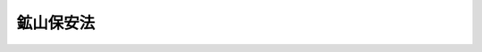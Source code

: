 .. _S24HO070:

==========
鉱山保安法
==========

.. raw:: html
    
    
    <b>鉱山保安法<br>
    （昭和二十四年五月十六日法律第七十号）</b><br><br><div align="right">最終改正：平成二四年六月二七日法律第四七号</div><br><a name="0000000000000000000000000000000000000000000000000000000000000000000000000000000"></a>
    <br>
    　<a href="#1000000000001000000000000000000000000000000000000000000000000000000000000000000" target="data">第一章　総則（第一条―第四条） </a>
    <br>
    　<a href="#1000000000002000000000000000000000000000000000000000000000000000000000000000000" target="data">第二章　保安（第五条―第三十二条） </a>
    <br>
    　<a href="#1000000000003000000000000000000000000000000000000000000000000000000000000000000" target="data">第三章　監督等（第三十三条―第五十九条） </a>
    <br>
    　<a href="#1000000000004000000000000000000000000000000000000000000000000000000000000000000" target="data">第四章　罰則（第六十条―第六十三条） </a>
    <br>
    　<a href="#5000000000000000000000000000000000000000000000000000000000000000000000000000000" target="data">附則</a>
    <br><p>　　　<b><a name="1000000000001000000000000000000000000000000000000000000000000000000000000000000">第一章　総則</a>
    </b>
    </p><p>
    </p><div class="arttitle"><a name="1000000000000000000000000000000000000000000000000100000000000000000000000000000">（この法律の目的）</a>
    </div><div class="item"><b>第一条</b>
    <a name="1000000000000000000000000000000000000000000000000100000000001000000000000000000"></a>
    　この法律は、鉱山労働者に対する危害を防止するとともに鉱害を防止し、鉱物資源の合理的開発を図ることを目的とする。
    </div>
    
    <p>
    </p><div class="arttitle"><a name="1000000000000000000000000000000000000000000000000200000000000000000000000000000">（用語の意義）</a>
    </div><div class="item"><b>第二条</b>
    <a name="1000000000000000000000000000000000000000000000000200000000001000000000000000000"></a>
    　この法律において「鉱業権者」とは、鉱業権者及び租鉱権者をいう。
    </div>
    <div class="item"><b><a name="1000000000000000000000000000000000000000000000000200000000002000000000000000000">２</a>
    </b>
    　この法律において「鉱山」とは、鉱業を行う事業場をいう。ただし、鉱物の掘採と緊密な関連を有しない附属施設、当該鉱物の掘採に係る事業を主たる事業としない附属施設及び鉱物の掘採場から遠隔の地にある附属施設を除く。
    </div>
    <div class="item"><b><a name="1000000000000000000000000000000000000000000000000200000000003000000000000000000">３</a>
    </b>
    　この法律において「鉱山労働者」とは、鉱山において鉱業に従事する者をいう。
    </div>
    <div class="item"><b><a name="1000000000000000000000000000000000000000000000000200000000004000000000000000000">４</a>
    </b>
    　第二項ただし書の附属施設の範囲は、経済産業省令で定める。
    </div>
    
    <p>
    </p><div class="item"><b><a name="1000000000000000000000000000000000000000000000000300000000000000000000000000000">第三条</a>
    </b>
    <a name="1000000000000000000000000000000000000000000000000300000000001000000000000000000"></a>
    　この法律において「保安」とは、鉱業に関する次に掲げる事項をいう。
    <div class="number"><b><a name="1000000000000000000000000000000000000000000000000300000000001000000001000000000">一</a>
    </b>
    　鉱山における人に対する危害の防止
    </div>
    <div class="number"><b><a name="1000000000000000000000000000000000000000000000000300000000001000000002000000000">二</a>
    </b>
    　鉱物資源の保護
    </div>
    <div class="number"><b><a name="1000000000000000000000000000000000000000000000000300000000001000000003000000000">三</a>
    </b>
    　鉱山の施設の保全
    </div>
    <div class="number"><b><a name="1000000000000000000000000000000000000000000000000300000000001000000004000000000">四</a>
    </b>
    　鉱害の防止
    </div>
    </div>
    <div class="item"><b><a name="1000000000000000000000000000000000000000000000000300000000002000000000000000000">２</a>
    </b>
    　前項第一号の鉱山における人に対する危害の防止には、衛生に関する通気及び災害時における救護を含む。
    </div>
    
    <p>
    </p><div class="arttitle"><a name="1000000000000000000000000000000000000000000000000400000000000000000000000000000">（処分等の効力）</a>
    </div><div class="item"><b>第四条</b>
    <a name="1000000000000000000000000000000000000000000000000400000000001000000000000000000"></a>
    　この法律（この法律に基づく経済産業省令を含む。以下本条において同じ。）の規定によつてした処分及び鉱業権者がこの法律の規定によつてした手続その他の行為は、鉱業権者の承継人に対しても、その効力を有する。
    </div>
    <div class="item"><b><a name="1000000000000000000000000000000000000000000000000400000000002000000000000000000">２</a>
    </b>
    　租鉱権の設定又は租鉱区の増加があつたときは、この法律の規定によつてした処分及び採掘権者がこの法律の規定によつてした手続その他の行為は、租鉱権の範囲内において、租鉱権者に対しても、その効力を有する。
    </div>
    <div class="item"><b><a name="1000000000000000000000000000000000000000000000000400000000003000000000000000000">３</a>
    </b>
    　租鉱権の消滅又は租鉱区の減少があつたときは、この法律の規定によつてした処分及び租鉱権者がこの法律の規定によつてした手続その他の行為は、採掘権の範囲内において、採掘権者に対しても、その効力を有する。ただし、採掘権の消滅による租鉱権の消滅の場合は、この限りでない。
    </div>
    
    
    <p>　　　<b><a name="1000000000002000000000000000000000000000000000000000000000000000000000000000000">第二章　保安</a>
    </b>
    </p><p>
    </p><div class="arttitle"><a name="1000000000000000000000000000000000000000000000000500000000000000000000000000000">（鉱業権者の義務）</a>
    </div><div class="item"><b>第五条</b>
    <a name="1000000000000000000000000000000000000000000000000500000000001000000000000000000"></a>
    　鉱業権者は、次に掲げる事項について、経済産業省令の定めるところにより、鉱山における人に対する危害の防止のため必要な措置を講じなければならない。
    <div class="number"><b><a name="1000000000000000000000000000000000000000000000000500000000001000000001000000000">一</a>
    </b>
    　落盤、崩壊、出水、ガスの突出、ガス又は炭じんの爆発、自然発火及び坑内火災
    </div>
    <div class="number"><b><a name="1000000000000000000000000000000000000000000000000500000000001000000002000000000">二</a>
    </b>
    　ガス、粉じん、捨石、鉱さい、坑水、廃水及び鉱煙の処理
    </div>
    <div class="number"><b><a name="1000000000000000000000000000000000000000000000000500000000001000000003000000000">三</a>
    </b>
    　機械、器具（衛生用保護具を除く。以下同じ。）及び工作物の使用並びに火薬類その他の材料、動力及び火気の取扱い
    </div>
    </div>
    <div class="item"><b><a name="1000000000000000000000000000000000000000000000000500000000002000000000000000000">２</a>
    </b>
    　前項に定めるもののほか、鉱業権者は、経済産業省令の定めるところにより、衛生に関する通気の確保及び災害時における救護のため必要な措置を講じなければならない。
    </div>
    
    <p>
    </p><div class="item"><b><a name="1000000000000000000000000000000000000000000000000600000000000000000000000000000">第六条</a>
    </b>
    <a name="1000000000000000000000000000000000000000000000000600000000001000000000000000000"></a>
    　鉱業権者は、経済産業省令の定めるところにより、落盤、崩壊、出水、ガスの突出、ガス又は炭じんの爆発、自然発火及び坑内火災から鉱物資源を保護するため必要な措置を講じなければならない。
    </div>
    
    <p>
    </p><div class="item"><b><a name="1000000000000000000000000000000000000000000000000700000000000000000000000000000">第七条</a>
    </b>
    <a name="1000000000000000000000000000000000000000000000000700000000001000000000000000000"></a>
    　鉱業権者は、鉱山における坑内及び坑外の事業場の区分に応じ、経済産業省令の定めるところにより、機械、器具及び建設物、工作物その他の施設の保全のため必要な措置を講じなければならない。
    </div>
    
    <p>
    </p><div class="item"><b><a name="1000000000000000000000000000000000000000000000000800000000000000000000000000000">第八条</a>
    </b>
    <a name="1000000000000000000000000000000000000000000000000800000000001000000000000000000"></a>
    　鉱業権者は、次に掲げる事項について、経済産業省令の定めるところにより、鉱害の防止のため必要な措置を講じなければならない。
    <div class="number"><b><a name="1000000000000000000000000000000000000000000000000800000000001000000001000000000">一</a>
    </b>
    　ガス、粉じん、捨石、鉱さい、坑水、廃水及び鉱煙の処理
    </div>
    <div class="number"><b><a name="1000000000000000000000000000000000000000000000000800000000001000000002000000000">二</a>
    </b>
    　土地の掘削
    </div>
    </div>
    
    <p>
    </p><div class="arttitle"><a name="1000000000000000000000000000000000000000000000000900000000000000000000000000000">（鉱山労働者の義務）</a>
    </div><div class="item"><b>第九条</b>
    <a name="1000000000000000000000000000000000000000000000000900000000001000000000000000000"></a>
    　鉱山労働者は、鉱山においては、経済産業省令の定めるところにより、鉱業権者が講ずる措置に応じて、鉱山における人に対する危害の防止及び施設の保全のため必要な事項を守らなければならない。
    </div>
    
    <p>
    </p><div class="arttitle"><a name="1000000000000000000000000000000000000000000000001000000000000000000000000000000">（保安教育）</a>
    </div><div class="item"><b>第十条</b>
    <a name="1000000000000000000000000000000000000000000000001000000000001000000000000000000"></a>
    　鉱業権者は、鉱山労働者にその作業を行うに必要な保安に関する教育を施さなければならない。
    </div>
    <div class="item"><b><a name="1000000000000000000000000000000000000000000000001000000000002000000000000000000">２</a>
    </b>
    　鉱業権者は、特に危険な作業であつて経済産業省令で定めるものに鉱山労働者を従事させるときは、経済産業省令の定めるところにより、当該作業に関する保安のための教育を施さなければならない。
    </div>
    
    <p>
    </p><div class="arttitle"><a name="1000000000000000000000000000000000000000000000001100000000000000000000000000000">（機械、器具等に関する制限等）</a>
    </div><div class="item"><b>第十一条</b>
    <a name="1000000000000000000000000000000000000000000000001100000000001000000000000000000"></a>
    　鉱業権者は、機械、器具又は火薬類その他の材料であつて危険性の大きいものとして経済産業省令で定めるものは、経済産業省令で定める技術基準に適合するものでなければ、鉱山の坑内において使用し、又は設置してはならない。
    </div>
    <div class="item"><b><a name="1000000000000000000000000000000000000000000000001100000000002000000000000000000">２</a>
    </b>
    　経済産業大臣は、鉱山において実地の状況により必要があると認めるときは、特に危険性の大きい機械、器具又は火薬類その他の材料の坑内における使用又は設置を禁止することができる。
    </div>
    
    <p>
    </p><div class="arttitle"><a name="1000000000000000000000000000000000000000000000001200000000000000000000000000000">（施設の維持）</a>
    </div><div class="item"><b>第十二条</b>
    <a name="1000000000000000000000000000000000000000000000001200000000001000000000000000000"></a>
    　鉱業権者は、保安を確保するため、鉱業上使用する建設物、工作物その他の施設を経済産業省令で定める技術基準に適合するように維持しなければならない。
    </div>
    
    <p>
    </p><div class="arttitle"><a name="1000000000000000000000000000000000000000000000001300000000000000000000000000000">（工事計画）</a>
    </div><div class="item"><b>第十三条</b>
    <a name="1000000000000000000000000000000000000000000000001300000000001000000000000000000"></a>
    　鉱業権者は、鉱業上使用する建設物、工作物その他の施設であつて保安の確保上重要なものとして経済産業省令で定めるもの（以下「特定施設」という。）の設置又は変更の工事であつて経済産業省令で定めるものをしようとするときは、経済産業省令の定めるところにより、その工事の計画を産業保安監督部長に届け出なければならない。その工事の計画の変更（経済産業省令で定める軽微なものを除く。）をしようとするとき（第四項の規定による命令があつたときを含む。）も、同様とする。
    </div>
    <div class="item"><b><a name="1000000000000000000000000000000000000000000000001300000000002000000000000000000">２</a>
    </b>
    　前項の規定による届出をした者は、その届出が受理された日から三十日を経過した後でなければ、その届出に係る工事を開始してはならない。
    </div>
    <div class="item"><b><a name="1000000000000000000000000000000000000000000000001300000000003000000000000000000">３</a>
    </b>
    　産業保安監督部長は、第一項の規定による届出のあつた工事の計画が前条の経済産業省令で定める技術基準に適合していると認めるときは、前項に規定する期間を短縮することができる。この場合において、産業保安監督部長は、当該届出をした者に対し、遅滞なく、その旨を通知しなければならない。
    </div>
    <div class="item"><b><a name="1000000000000000000000000000000000000000000000001300000000004000000000000000000">４</a>
    </b>
    　産業保安監督部長は、第一項の規定による届出のあつた工事の計画が前条の経済産業省令で定める技術基準に適合していないと認めるときは、その届出をした者に対し、その届出を受理した日から三十日（次項の規定により第二項に規定する期間が延長された場合にあつては、当該延長後の期間）以内に限り、その工事の計画を変更し、又は廃止すべきことを命ずることができる。
    </div>
    <div class="item"><b><a name="1000000000000000000000000000000000000000000000001300000000005000000000000000000">５</a>
    </b>
    　産業保安監督部長は、第一項の規定による届出のあつた工事の計画が前条の経済産業省令で定める技術基準に適合するかどうかについて審査するため相当の期間を要し、当該審査が第二項に規定する期間内に終了しないと認める相当の理由があるときは、当該期間を相当と認める期間に延長することができる。この場合において、産業保安監督部長は、当該届出をした者に対し、遅滞なく、当該延長後の期間及び当該延長の理由を通知しなければならない。
    </div>
    
    <p>
    </p><div class="arttitle"><a name="1000000000000000000000000000000000000000000000001400000000000000000000000000000">（鉱業権者による使用前検査）</a>
    </div><div class="item"><b>第十四条</b>
    <a name="1000000000000000000000000000000000000000000000001400000000001000000000000000000"></a>
    　鉱業権者は、前条第一項の規定による届出に係る特定施設の設置又は変更の工事を完成したときは、経済産業省令の定めるところにより、その使用の開始前に、検査を行い、その結果を記録し、これを保存しなければならない。
    </div>
    <div class="item"><b><a name="1000000000000000000000000000000000000000000000001400000000002000000000000000000">２</a>
    </b>
    　前項の検査においては、その特定施設が次の各号のいずれにも適合していることを確認しなければならない。
    <div class="number"><b><a name="1000000000000000000000000000000000000000000000001400000000002000000001000000000">一</a>
    </b>
    　その工事が前条第一項の規定による届出をした工事の計画（同項後段の経済産業省令で定める軽微な変更をしたものを含む。）に従つて行われたものであること。
    </div>
    <div class="number"><b><a name="1000000000000000000000000000000000000000000000001400000000002000000002000000000">二</a>
    </b>
    　第十二条の経済産業省令で定める技術基準に適合するものであること。
    </div>
    </div>
    
    <p>
    </p><div class="arttitle"><a name="1000000000000000000000000000000000000000000000001500000000000000000000000000000">（特定施設の使用の開始等）</a>
    </div><div class="item"><b>第十五条</b>
    <a name="1000000000000000000000000000000000000000000000001500000000001000000000000000000"></a>
    　鉱業権者は、第十三条第一項の規定による届出に係る特定施設の使用を開始したとき、又は特定施設を廃止したときは、遅滞なく、経済産業省令の定めるところにより、その旨を産業保安監督部長に届け出なければならない。
    </div>
    
    <p>
    </p><div class="arttitle"><a name="1000000000000000000000000000000000000000000000001600000000000000000000000000000">（鉱業権者による定期検査）</a>
    </div><div class="item"><b>第十六条</b>
    <a name="1000000000000000000000000000000000000000000000001600000000001000000000000000000"></a>
    　鉱業権者は、特定施設であつて保安の確保上特に重要なものとして経済産業省令で定めるものについては、経済産業省令の定めるところにより、定期に、検査を行い、その結果を記録し、これを保存しなければならない。
    </div>
    
    <p>
    </p><div class="arttitle"><a name="1000000000000000000000000000000000000000000000001700000000000000000000000000000">（集積場等）</a>
    </div><div class="item"><b>第十七条</b>
    <a name="1000000000000000000000000000000000000000000000001700000000001000000000000000000"></a>
    　鉱業権者は、この法律又はこの法律に基づく経済産業省令により措置を講じなければならないものとされる捨石又は鉱さいの集積したもの、坑道その他の経済産業省令で定める物件（以下「集積場等」という。）については、これを譲渡し又は放棄した後であつても、その措置を講じなければならない。
    </div>
    <div class="item"><b><a name="1000000000000000000000000000000000000000000000001700000000002000000000000000000">２</a>
    </b>
    　鉱業権の移転があつたときは、鉱業権者の承継人は、当該鉱業権者の集積場等に係る義務を承継する。
    </div>
    <div class="item"><b><a name="1000000000000000000000000000000000000000000000001700000000003000000000000000000">３</a>
    </b>
    　租鉱権の消滅があつたときは、採掘権者は、当該租鉱権者の集積場等に係る義務を承継する。
    </div>
    
    <p>
    </p><div class="arttitle"><a name="1000000000000000000000000000000000000000000000001800000000000000000000000000000">（鉱業権者による鉱山の現況調査等）</a>
    </div><div class="item"><b>第十八条</b>
    <a name="1000000000000000000000000000000000000000000000001800000000001000000000000000000"></a>
    　鉱業権者は、鉱業を開始しようとするときその他経済産業省令で定めるときは、鉱山の現況について、経済産業省令で定める事項を調査し、経済産業省令の定めるところにより、その結果を記録し、これを保存しなければならない。
    </div>
    <div class="item"><b><a name="1000000000000000000000000000000000000000000000001800000000002000000000000000000">２</a>
    </b>
    　鉱業権者は、鉱山における保安について第四十一条第一項の規定に基づく報告をしたときは、当該報告に係る災害の原因その他の経済産業省令で定める事項を調査し、経済産業省令の定めるところにより、その結果を記録し、これを保存しなければならない。
    </div>
    <div class="item"><b><a name="1000000000000000000000000000000000000000000000001800000000003000000000000000000">３</a>
    </b>
    　経済産業大臣は、鉱山における保安のため必要があると認める場合には、鉱業権者に対し、保安に関する事項を調査し、経済産業省令の定めるところにより、その結果を記録し、これを保存することを命ずることができる。
    </div>
    <div class="item"><b><a name="1000000000000000000000000000000000000000000000001800000000004000000000000000000">４</a>
    </b>
    　前三項に定めるもののほか、鉱業権者は、鉱業の実施に際し、必要に応じ、鉱山における保安に関する事項を調査するよう努めなければならない。
    </div>
    
    <p>
    </p><div class="arttitle"><a name="1000000000000000000000000000000000000000000000001900000000000000000000000000000">（保安規程）</a>
    </div><div class="item"><b>第十九条</b>
    <a name="1000000000000000000000000000000000000000000000001900000000001000000000000000000"></a>
    　鉱業権者は、鉱山における保安を確保するため、鉱山の現況に応じて講ずべき保安上必要な措置について、経済産業省令の定めるところにより、保安規程を定め、遅滞なく、これを経済産業大臣に届け出なければならない。
    </div>
    <div class="item"><b><a name="1000000000000000000000000000000000000000000000001900000000002000000000000000000">２</a>
    </b>
    　鉱業権者は、保安規程を変更したときは、遅滞なく、変更した事項を経済産業大臣に届け出なければならない。
    </div>
    <div class="item"><b><a name="1000000000000000000000000000000000000000000000001900000000003000000000000000000">３</a>
    </b>
    　鉱業権者は、保安規程を定め、又は変更するに当たつては、前条の規定による調査の結果を踏まえて行わなければならない。
    </div>
    <div class="item"><b><a name="1000000000000000000000000000000000000000000000001900000000004000000000000000000">４</a>
    </b>
    　鉱業権者が保安規程を定め、又は変更するには、第二十八条の規定による保安委員会の議に付さなければならない。
    </div>
    
    <p>
    </p><div class="item"><b><a name="1000000000000000000000000000000000000000000000002000000000000000000000000000000">第二十条</a>
    </b>
    <a name="1000000000000000000000000000000000000000000000002000000000001000000000000000000"></a>
    　経済産業大臣は、第十八条の規定による調査の結果に照らして保安規程の内容が保安のため適当でないと認めるときその他保安のため必要があると認めるときは、鉱業権者に対し、保安規程の変更を命ずることができる。
    </div>
    
    <p>
    </p><div class="item"><b><a name="1000000000000000000000000000000000000000000000002100000000000000000000000000000">第二十一条</a>
    </b>
    <a name="1000000000000000000000000000000000000000000000002100000000001000000000000000000"></a>
    　鉱業権者及び鉱山労働者は、保安規程を守らなければならない。
    </div>
    
    <p>
    </p><div class="arttitle"><a name="1000000000000000000000000000000000000000000000002200000000000000000000000000000">（保安統括者等）</a>
    </div><div class="item"><b>第二十二条</b>
    <a name="1000000000000000000000000000000000000000000000002200000000001000000000000000000"></a>
    　鉱業権者は、鉱山において、保安に関する事項を統括管理させるため、保安統括者を選任しなければならない。
    </div>
    <div class="item"><b><a name="1000000000000000000000000000000000000000000000002200000000002000000000000000000">２</a>
    </b>
    　保安統括者は、当該鉱山において鉱業の実施を統括管理する者をもつて充てなければならない。
    </div>
    <div class="item"><b><a name="1000000000000000000000000000000000000000000000002200000000003000000000000000000">３</a>
    </b>
    　鉱業権者は、鉱山において、保安統括者を補佐して、保安に関する事項を管理させるため、当該鉱山に常駐し、かつ、経済産業省令で定める要件を備える者のうちから、保安管理者を選任しなければならない。ただし、保安統括者が当該鉱山に常駐し、かつ、本文の要件を備える場合は、この限りでない。
    </div>
    <div class="item"><b><a name="1000000000000000000000000000000000000000000000002200000000004000000000000000000">４</a>
    </b>
    　鉱業権者は、保安統括者又は保安管理者を選任したときは、経済産業省令の定めるところにより、これを産業保安監督部長に届け出なければならない。
    </div>
    
    <p>
    </p><div class="item"><b><a name="1000000000000000000000000000000000000000000000002300000000000000000000000000000">第二十三条</a>
    </b>
    <a name="1000000000000000000000000000000000000000000000002300000000001000000000000000000"></a>
    　産業保安監督部長は、保安のため必要があると認めるときは、鉱業権者に対し、保安統括者又は保安管理者の解任を命ずることができる。
    </div>
    <div class="item"><b><a name="1000000000000000000000000000000000000000000000002300000000002000000000000000000">２</a>
    </b>
    　前項の規定による命令に係る聴聞の期日における審理は、公開により行わなければならない。
    </div>
    <div class="item"><b><a name="1000000000000000000000000000000000000000000000002300000000003000000000000000000">３</a>
    </b>
    　前条第四項の規定は、保安統括者又は保安管理者を解任したときに準用する。
    </div>
    
    <p>
    </p><div class="item"><b><a name="1000000000000000000000000000000000000000000000002400000000000000000000000000000">第二十四条</a>
    </b>
    <a name="1000000000000000000000000000000000000000000000002400000000001000000000000000000"></a>
    　鉱業権者は、保安統括者又は保安管理者が旅行、疾病その他の事故によつてその職務を行うことができない場合にその職務を行わせるため、経済産業省令の定めるところにより、あらかじめ代理者を選任し、これを産業保安監督部長に届け出なければならない。
    </div>
    <div class="item"><b><a name="1000000000000000000000000000000000000000000000002400000000002000000000000000000">２</a>
    </b>
    　前項の代理者がその職務を行う場合は、この法律及びこの法律に基づく経済産業省令の規定の適用については、これを保安統括者又は保安管理者とみなす。
    </div>
    
    <p>
    </p><div class="item"><b><a name="1000000000000000000000000000000000000000000000002500000000000000000000000000000">第二十五条</a>
    </b>
    <a name="1000000000000000000000000000000000000000000000002500000000001000000000000000000"></a>
    　鉱山労働者は、保安統括者又は保安管理者がこの法律又はこの法律に基づく経済産業省令の規定の実施を確保するためにする指示に従わなければならない。
    </div>
    
    <p>
    </p><div class="arttitle"><a name="1000000000000000000000000000000000000000000000002600000000000000000000000000000">（作業監督者）</a>
    </div><div class="item"><b>第二十六条</b>
    <a name="1000000000000000000000000000000000000000000000002600000000001000000000000000000"></a>
    　鉱業権者は、保安を確保するため、経済産業省令で定める作業の区分ごとに、経済産業省令で定める資格を有する者のうちからその作業を監督する者（以下「作業監督者」という。）を選任しなければならない。
    </div>
    <div class="item"><b><a name="1000000000000000000000000000000000000000000000002600000000002000000000000000000">２</a>
    </b>
    　第二十二条第四項及び第二十三条の規定は、前項の規定により選任された作業監督者に準用する。
    </div>
    
    <p>
    </p><div class="arttitle"><a name="1000000000000000000000000000000000000000000000002700000000000000000000000000000">（危害回避措置等）</a>
    </div><div class="item"><b>第二十七条</b>
    <a name="1000000000000000000000000000000000000000000000002700000000001000000000000000000"></a>
    　鉱山労働者は、その作業に従事している際に、人に対する危害が発生し、又は発生する急迫した危険があると認めるときは、その判断により、当該危害を避けるため必要な措置（その作業の中止を含む。）をとることができる。この場合において、当該鉱山労働者は、当該危害及び当該措置の内容について保安統括者又は保安管理者に直ちに報告しなければならない。
    </div>
    <div class="item"><b><a name="1000000000000000000000000000000000000000000000002700000000002000000000000000000">２</a>
    </b>
    　鉱山労働者は、この法律若しくはこの法律に基づく経済産業省令に違反する事実が生じ、又は生ずるおそれがあると思料するときは、保安統括者又は保安管理者に対し必要な措置をとるべき旨を申し出ることができる。
    </div>
    <div class="item"><b><a name="1000000000000000000000000000000000000000000000002700000000003000000000000000000">３</a>
    </b>
    　鉱業権者は、鉱山労働者が第一項の規定による措置をとつたこと、又は前項の規定による申出をしたことを理由として、当該鉱山労働者に対して解雇その他不利益な取扱いをしてはならない。
    </div>
    
    <p>
    </p><div class="arttitle"><a name="1000000000000000000000000000000000000000000000002800000000000000000000000000000">（保安委員会）</a>
    </div><div class="item"><b>第二十八条</b>
    <a name="1000000000000000000000000000000000000000000000002800000000001000000000000000000"></a>
    　鉱業権者は、保安に関する重要事項を調査審議し、保安統括者及び保安管理者の保安に関する職務の執行について協力し、及び勧告を行わせるため、鉱山に保安委員会を設けなければならない。ただし、第三十一条第一項の規定による鉱山労働者代表の届出があつた場合は、この限りでない。
    </div>
    
    <p>
    </p><div class="item"><b><a name="1000000000000000000000000000000000000000000000002900000000000000000000000000000">第二十九条</a>
    </b>
    <a name="1000000000000000000000000000000000000000000000002900000000001000000000000000000"></a>
    　保安委員会は、保安統括者、保安管理者及び委員をもつて組織し、保安統括者が議長となる。
    </div>
    <div class="item"><b><a name="1000000000000000000000000000000000000000000000002900000000002000000000000000000">２</a>
    </b>
    　保安統括者は、保安管理者に保安委員会の議長の職務を行わせることができる。
    </div>
    <div class="item"><b><a name="1000000000000000000000000000000000000000000000002900000000003000000000000000000">３</a>
    </b>
    　保安委員会の委員は、鉱業権者が、その鉱山の鉱山労働者の中から選任する。
    </div>
    <div class="item"><b><a name="1000000000000000000000000000000000000000000000002900000000004000000000000000000">４</a>
    </b>
    　前項の委員の半数は、その鉱山の鉱山労働者の過半数の推薦により選任しなければならない。ただし、その推薦がないときは、この限りでない。
    </div>
    <div class="item"><b><a name="1000000000000000000000000000000000000000000000002900000000005000000000000000000">５</a>
    </b>
    　保安委員会は、議長が招集し、その議事は、出席者の過半数をもつて決する。可否同数の場合は、議長が決する。
    </div>
    
    <p>
    </p><div class="item"><b><a name="1000000000000000000000000000000000000000000000003000000000000000000000000000000">第三十条</a>
    </b>
    <a name="1000000000000000000000000000000000000000000000003000000000001000000000000000000"></a>
    　鉱業権者は、この法律若しくはこの法律に基づく経済産業省令の規定による経済産業大臣又は産業保安監督部長の処分があつたときは、遅滞なく、その処分の内容を保安委員会に通知しなければならない。
    </div>
    <div class="item"><b><a name="1000000000000000000000000000000000000000000000003000000000002000000000000000000">２</a>
    </b>
    　鉱業権者は、第四十一条第一項及び第四十七条第一項の規定に基づく報告をしたときは、遅滞なく、その内容を保安委員会に通知しなければならない。
    </div>
    
    <p>
    </p><div class="arttitle"><a name="1000000000000000000000000000000000000000000000003100000000000000000000000000000">（鉱山労働者代表）</a>
    </div><div class="item"><b>第三十一条</b>
    <a name="1000000000000000000000000000000000000000000000003100000000001000000000000000000"></a>
    　鉱山労働者は、鉱業権者、保安統括者及び保安管理者と保安に関する重要事項について協議し、並びに保安統括者及び保安管理者の保安に関する職務の執行について協力し、及び勧告を行うため、経済産業省令の定めるところにより、一人又は数人の代表者（以下「鉱山労働者代表」という。）を選任し、鉱業権者を経由して産業保安監督部長に届け出ることができる。
    </div>
    <div class="item"><b><a name="1000000000000000000000000000000000000000000000003100000000002000000000000000000">２</a>
    </b>
    　鉱山労働者代表が数人あるときは、共同してその権限を行使しなければならない。
    </div>
    <div class="item"><b><a name="1000000000000000000000000000000000000000000000003100000000003000000000000000000">３</a>
    </b>
    　鉱業権者、保安統括者及び保安管理者は、鉱山労働者代表と誠実に協議し、並びに鉱山労働者代表の勧告を尊重しなければならない。
    </div>
    
    <p>
    </p><div class="item"><b><a name="1000000000000000000000000000000000000000000000003200000000000000000000000000000">第三十二条</a>
    </b>
    <a name="1000000000000000000000000000000000000000000000003200000000001000000000000000000"></a>
    　前条第一項の規定により鉱山労働者代表の届出があつた場合には、第十九条第四項中「第二十八条の規定による保安委員会の議に付さなければならない」とあるのは「第三十一条第一項の規定による届出に係る鉱山労働者代表の意見を聴かなければならない」と、第三十条中「保安委員会」とあるのは「鉱山労働者代表」と、第四十七条第二項中「保安委員会の委員」とあるのは「鉱山労働者代表」として、これらの規定（これらの規定に係る罰則の規定を含む。）を適用する。
    </div>
    
    
    <p>　　　<b><a name="1000000000003000000000000000000000000000000000000000000000000000000000000000000">第三章　監督等</a>
    </b>
    </p><p>
    </p><div class="arttitle"><a name="1000000000000000000000000000000000000000000000003300000000000000000000000000000">（監督上の行政措置）</a>
    </div><div class="item"><b>第三十三条</b>
    <a name="1000000000000000000000000000000000000000000000003300000000001000000000000000000"></a>
    　産業保安監督部長は、<a href="/cgi-bin/idxrefer.cgi?H_FILE=%8f%ba%93%f1%8c%dc%96%40%93%f1%94%aa%8b%e3&amp;REF_NAME=%8d%7a%8b%c6%96%40&amp;ANCHOR_F=&amp;ANCHOR_T=" target="inyo">鉱業法</a>
    （昭和二十五年法律第二百八十九号）<a href="/cgi-bin/idxrefer.cgi?H_FILE=%8f%ba%93%f1%8c%dc%96%40%93%f1%94%aa%8b%e3&amp;REF_NAME=%91%e6%98%5a%8f%5c%8e%4f%8f%f0&amp;ANCHOR_F=1000000000000000000000000000000000000000000000006300000000000000000000000000000&amp;ANCHOR_T=1000000000000000000000000000000000000000000000006300000000000000000000000000000#1000000000000000000000000000000000000000000000006300000000000000000000000000000" target="inyo">第六十三条</a>
    （<a href="/cgi-bin/idxrefer.cgi?H_FILE=%8f%ba%93%f1%8c%dc%96%40%93%f1%94%aa%8b%e3&amp;REF_NAME=%93%af%96%40%91%e6%94%aa%8f%5c%8e%b5%8f%f0&amp;ANCHOR_F=1000000000000000000000000000000000000000000000008700000000000000000000000000000&amp;ANCHOR_T=1000000000000000000000000000000000000000000000008700000000000000000000000000000#1000000000000000000000000000000000000000000000008700000000000000000000000000000" target="inyo">同法第八十七条</a>
    において準用する場合を含む。）及び<a href="/cgi-bin/idxrefer.cgi?H_FILE=%8f%ba%93%f1%8c%dc%96%40%93%f1%94%aa%8b%e3&amp;REF_NAME=%91%e6%98%5a%8f%5c%8e%4f%8f%f0%82%cc%93%f1&amp;ANCHOR_F=1000000000000000000000000000000000000000000000006300200000000000000000000000000&amp;ANCHOR_T=1000000000000000000000000000000000000000000000006300200000000000000000000000000#1000000000000000000000000000000000000000000000006300200000000000000000000000000" target="inyo">第六十三条の二</a>
    の規定による施業案中保安に関する事項の実施を監督する。
    </div>
    <div class="item"><b><a name="1000000000000000000000000000000000000000000000003300000000002000000000000000000">２</a>
    </b>
    　産業保安監督部長は、施業案中保安に関する事項について、その変更を命ずることができる。
    </div>
    
    <p>
    </p><div class="item"><b><a name="1000000000000000000000000000000000000000000000003400000000000000000000000000000">第三十四条</a>
    </b>
    <a name="1000000000000000000000000000000000000000000000003400000000001000000000000000000"></a>
    　経済産業大臣は、鉱業の実施により、危害若しくは鉱害を生じ、鉱物資源若しくは施設を損じ、又はそのおそれが多いと認める場合において、保安のため必要があるときは、鉱業権者に対し、その鉱業の停止を命ずることができる。
    </div>
    
    <p>
    </p><div class="item"><b><a name="1000000000000000000000000000000000000000000000003500000000000000000000000000000">第三十五条</a>
    </b>
    <a name="1000000000000000000000000000000000000000000000003500000000001000000000000000000"></a>
    　産業保安監督部長は、鉱業権者がこの法律又はこの法律に基づく経済産業省令に違反したときは、その鉱業権者に対し、一年以内の期間を定めて、その鉱業の停止を命ずることができる。
    </div>
    
    <p>
    </p><div class="item"><b><a name="1000000000000000000000000000000000000000000000003600000000000000000000000000000">第三十六条</a>
    </b>
    <a name="1000000000000000000000000000000000000000000000003600000000001000000000000000000"></a>
    　産業保安監督部長は、鉱業上使用する機械、器具、建設物、工作物その他の施設の使用又は火薬類その他の材料、動力若しくは火気の取扱いその他鉱業の実施の方法が、この法律又はこの法律に基づく経済産業省令に違反していると認めるときは、鉱業権者に対し、その施設の使用の停止、改造、修理若しくは移転又は鉱業の実施の方法の指定その他保安のため必要な事項を命ずることができる。
    </div>
    
    <p>
    </p><div class="item"><b><a name="1000000000000000000000000000000000000000000000003700000000000000000000000000000">第三十七条</a>
    </b>
    <a name="1000000000000000000000000000000000000000000000003700000000001000000000000000000"></a>
    　産業保安監督部長は、鉱業権者が鉱区外又は租鉱区外に侵掘したことにより保安（侵掘した場所における鉱物の掘採に関する人に対する危害の防止、鉱物資源の保護、施設の保全及び鉱害の防止を含む。以下本条及び第四十八条第二項において同じ。）を害し、又はそのおそれがあると認めるときは、鉱業権者に対し、侵掘した場所の閉鎖その他保安のため必要な事項を命ずることができる。  
    </div>
    
    <p>
    </p><div class="item"><b><a name="1000000000000000000000000000000000000000000000003800000000000000000000000000000">第三十八条</a>
    </b>
    <a name="1000000000000000000000000000000000000000000000003800000000001000000000000000000"></a>
    　産業保安監督部長は、鉱山（侵掘した場所を含む。）における被災者を救出するため必要があると認めるときは、鉱業権者に対し、必要な措置を講ずることを命ずることができる。
    </div>
    
    <p>
    </p><div class="item"><b><a name="1000000000000000000000000000000000000000000000003900000000000000000000000000000">第三十九条</a>
    </b>
    <a name="1000000000000000000000000000000000000000000000003900000000001000000000000000000"></a>
    　鉱業権が消滅した後でも五年間は、産業保安監督部長は、鉱業権者であつた者に対し、その者が鉱業を実施したことにより生ずる危害又は鉱害を防止するため必要な設備をすることを命ずることができる。
    </div>
    <div class="item"><b><a name="1000000000000000000000000000000000000000000000003900000000002000000000000000000">２</a>
    </b>
    　前項の規定による命令を受けた者は、その命令に係る事項を実施するため必要な範囲内において、鉱業権者とみなす。
    </div>
    
    <p>
    </p><div class="arttitle"><a name="1000000000000000000000000000000000000000000000004000000000000000000000000000000">（聴聞の特例）</a>
    </div><div class="item"><b>第四十条</b>
    <a name="1000000000000000000000000000000000000000000000004000000000001000000000000000000"></a>
    　経済産業大臣又は産業保安監督部長は、第三十四条又は第三十五条の規定による命令をしようとするときは、<a href="/cgi-bin/idxrefer.cgi?H_FILE=%95%bd%8c%dc%96%40%94%aa%94%aa&amp;REF_NAME=%8d%73%90%ad%8e%e8%91%b1%96%40&amp;ANCHOR_F=&amp;ANCHOR_T=" target="inyo">行政手続法</a>
    （平成五年法律第八十八号）<a href="/cgi-bin/idxrefer.cgi?H_FILE=%95%bd%8c%dc%96%40%94%aa%94%aa&amp;REF_NAME=%91%e6%8f%5c%8e%4f%8f%f0%91%e6%88%ea%8d%80&amp;ANCHOR_F=1000000000000000000000000000000000000000000000001300000000001000000000000000000&amp;ANCHOR_T=1000000000000000000000000000000000000000000000001300000000001000000000000000000#1000000000000000000000000000000000000000000000001300000000001000000000000000000" target="inyo">第十三条第一項</a>
    の規定による意見陳述のための手続の区分にかかなければならない。
    </div>
    <div class="item"><b><a name="1000000000000000000000000000000000000000000000004000000000002000000000000000000">２</a>
    </b>
    　前項の聴聞の期日における審理は、公開により行わなければならない。
    </div>
    
    <p>
    </p><div class="arttitle"><a name="1000000000000000000000000000000000000000000000004100000000000000000000000000000">（報告）</a>
    </div><div class="item"><b>第四十一条</b>
    <a name="1000000000000000000000000000000000000000000000004100000000001000000000000000000"></a>
    　鉱業権者は、重大な災害として経済産業省令で定めるものが発生したときは、経済産業省令の定めるところにより、直ちに、災害の状況その他の経済産業省令で定める事項を産業保安監督部長に報告しなければならない。
    </div>
    <div class="item"><b><a name="1000000000000000000000000000000000000000000000004100000000002000000000000000000">２</a>
    </b>
    　鉱業権者は、前項に定めるもののほか、経済産業省令で定める時期に、経済産業省令の定めるところにより、災害その他の保安に関する事項であつて経済産業省令で定めるものを産業保安監督部長に報告しなければならない。
    </div>
    
    <p>
    </p><div class="arttitle"><a name="1000000000000000000000000000000000000000000000004200000000000000000000000000000">（保安図）</a>
    </div><div class="item"><b>第四十二条</b>
    <a name="1000000000000000000000000000000000000000000000004200000000001000000000000000000"></a>
    　鉱業権者は、経済産業省令の定めるところにより、鉱山に係る保安図を作成し、これを鉱業事務所に備え、かつ、その複本を産業保安監督部長に提出しなければならない。
    </div>
    
    <p>
    </p><div class="arttitle"><a name="1000000000000000000000000000000000000000000000004300000000000000000000000000000">（適用除外）</a>
    </div><div class="item"><b>第四十三条</b>
    <a name="1000000000000000000000000000000000000000000000004300000000001000000000000000000"></a>
    　第八条、第十二条から第十六条まで、第二十六条、第三十三条から第三十六条まで、第四十一条、第四十七条及び第五十条の規定は、第二条第二項及び第四項の規定による附属施設については、廃水、鉱さい及び鉱煙の処理に伴う鉱害の防止についてのみ適用する。
    </div>
    
    <p>
    </p><div class="arttitle"><a name="1000000000000000000000000000000000000000000000004400000000000000000000000000000">（緊急土地使用）</a>
    </div><div class="item"><b>第四十四条</b>
    <a name="1000000000000000000000000000000000000000000000004400000000001000000000000000000"></a>
    　鉱業権者は、保安に関する急迫の危険を防ぐため必要があるときは、経済産業省令の定めるところにより、産業保安監督部長の許可を受けて、直ちに他人の土地に立ち入り、又は一時これを使用することができる。
    </div>
    <div class="item"><b><a name="1000000000000000000000000000000000000000000000004400000000002000000000000000000">２</a>
    </b>
    　前項の場合には、鉱業権者は、速やかにその旨をその土地の占有者に通知しなければならない。
    </div>
    <div class="item"><b><a name="1000000000000000000000000000000000000000000000004400000000003000000000000000000">３</a>
    </b>
    　第一項の規定により、他人の土地に立ち入り、又はこれを使用しようとする者は、産業保安監督部長の許可を受けたことを証する書面を携帯し、土地の占有者の請求があつたときは、これを提示しなければならない。
    </div>
    <div class="item"><b><a name="1000000000000000000000000000000000000000000000004400000000004000000000000000000">４</a>
    </b>
    　第一項の規定により、他人の土地に立ち入り、又は一時これを使用した者は、時価により、これによつて生じた損失を補償しなければならない。
    </div>
    
    <p>
    </p><div class="arttitle"><a name="1000000000000000000000000000000000000000000000004500000000000000000000000000000">（不服申立ての制限）</a>
    </div><div class="item"><b>第四十五条</b>
    <a name="1000000000000000000000000000000000000000000000004500000000001000000000000000000"></a>
    　次に掲げる処分については、<a href="/cgi-bin/idxrefer.cgi?H_FILE=%8f%ba%8e%4f%8e%b5%96%40%88%ea%98%5a%81%5a&amp;REF_NAME=%8d%73%90%ad%95%73%95%9e%90%52%8d%b8%96%40&amp;ANCHOR_F=&amp;ANCHOR_T=" target="inyo">行政不服審査法</a>
    （昭和三十七年法律第百六十号）による不服申立てをすることができない。
    <div class="number"><b><a name="1000000000000000000000000000000000000000000000004500000000001000000001000000000">一</a>
    </b>
    　第三十八条の規定による産業保安監督部長の命令
    </div>
    <div class="number"><b><a name="1000000000000000000000000000000000000000000000004500000000001000000002000000000">二</a>
    </b>
    　前条第一項の規定による産業保安監督部長の許可
    </div>
    <div class="number"><b><a name="1000000000000000000000000000000000000000000000004500000000001000000003000000000">三</a>
    </b>
    　第四十八条第一項から第三項までの規定による鉱務監督官の命令
    </div>
    </div>
    
    <p>
    </p><div class="arttitle"><a name="1000000000000000000000000000000000000000000000004600000000000000000000000000000">（鉱務監督官）</a>
    </div><div class="item"><b>第四十六条</b>
    <a name="1000000000000000000000000000000000000000000000004600000000001000000000000000000"></a>
    　経済産業省及び産業保安監督部に鉱務監督官を置く。
    </div>
    
    <p>
    </p><div class="arttitle"><a name="1000000000000000000000000000000000000000000000004700000000000000000000000000000">（報告徴収等）</a>
    </div><div class="item"><b>第四十七条</b>
    <a name="1000000000000000000000000000000000000000000000004700000000001000000000000000000"></a>
    　経済産業大臣又は産業保安監督部長は、保安の監督上必要があると認めるときは、鉱業権者その他の関係者から必要な報告を徴し、又は鉱務監督官その他の職員に、鉱山及び鉱業の附属施設に立ち入り、保安に関する業務若しくは施設の状況若しくは帳簿、書類その他の物件を検査させ、若しくは関係者に質問させることができる。
    </div>
    <div class="item"><b><a name="1000000000000000000000000000000000000000000000004700000000002000000000000000000">２</a>
    </b>
    　鉱務監督官その他の職員が前項の規定により立入検査をし、又は質問する場合において保安の監督上必要があると認めるときは、保安委員会の委員を立ち会わせることができる。
    </div>
    <div class="item"><b><a name="1000000000000000000000000000000000000000000000004700000000003000000000000000000">３</a>
    </b>
    　鉱務監督官その他の職員が第一項の規定により立入検査をし、又は質問する場合は、その身分を示す証票を携帯し、かつ、関係者の請求があるときは、これを提示しなければならない。
    </div>
    <div class="item"><b><a name="1000000000000000000000000000000000000000000000004700000000004000000000000000000">４</a>
    </b>
    　第一項に規定する権限は、犯罪捜査のために認められたものと解してはならない。
    </div>
    
    <p>
    </p><div class="arttitle"><a name="1000000000000000000000000000000000000000000000004800000000000000000000000000000">（鉱務監督官の権限）</a>
    </div><div class="item"><b>第四十八条</b>
    <a name="1000000000000000000000000000000000000000000000004800000000001000000000000000000"></a>
    　鉱業上使用する機械、器具、建設物、工作物その他の施設の使用又は火薬類その他の材料、動力若しくは火気の取扱いその他鉱業の実施の方法が、この法律又はこの法律に基づく経済産業省令に違反し、かつ、保安に関し急迫の危険があるときは、鉱務監督官は、第三十六条に規定する産業保安監督部長の権限を行うことができる。
    </div>
    <div class="item"><b><a name="1000000000000000000000000000000000000000000000004800000000002000000000000000000">２</a>
    </b>
    　鉱業権者が鉱区外又は租鉱区外に侵掘したことにより保安に関し急迫の危険があるときは、鉱務監督官は、第三十七条に規定する産業保安監督部長の権限を行うことができる。
    </div>
    <div class="item"><b><a name="1000000000000000000000000000000000000000000000004800000000003000000000000000000">３</a>
    </b>
    　被災者を救出するため緊急の必要があるときは、鉱務監督官は、第三十八条に規定する産業保安監督部長の権限を行うことができる。
    </div>
    <div class="item"><b><a name="1000000000000000000000000000000000000000000000004800000000004000000000000000000">４</a>
    </b>
    　前三項の規定により鉱務監督官がした命令は、産業保安監督部長が第三十六条から第三十八条までの規定によりしたものとみなす。
    </div>
    
    <p>
    </p><div class="item"><b><a name="1000000000000000000000000000000000000000000000004900000000000000000000000000000">第四十九条</a>
    </b>
    <a name="1000000000000000000000000000000000000000000000004900000000001000000000000000000"></a>
    　鉱務監督官は、この法律違反の罪について、<a href="/cgi-bin/idxrefer.cgi?H_FILE=%8f%ba%93%f1%8e%4f%96%40%88%ea%8e%4f%88%ea&amp;REF_NAME=%8c%59%8e%96%91%69%8f%d7%96%40&amp;ANCHOR_F=&amp;ANCHOR_T=" target="inyo">刑事訴訟法</a>
    （昭和二十三年法律第百三十一号）の規定による司法警察員として職務を行う。
    </div>
    
    <p>
    </p><div class="arttitle"><a name="1000000000000000000000000000000000000000000000005000000000000000000000000000000">（経済産業大臣等に対する申告）</a>
    </div><div class="item"><b>第五十条</b>
    <a name="1000000000000000000000000000000000000000000000005000000000001000000000000000000"></a>
    　この法律若しくはこの法律に基づく経済産業省令に違反する事実が生じ、又は生ずるおそれがあると信ずるに足りる相当の理由があるときは、鉱山労働者（第二条第二項及び第四項に規定する附属施設における労働者を含む。次項において同じ。）は、その事実を経済産業大臣、産業保安監督部長又は鉱務監督官に申告することができる。
    </div>
    <div class="item"><b><a name="1000000000000000000000000000000000000000000000005000000000002000000000000000000">２</a>
    </b>
    　鉱業権者は、前項の申告をしたことを理由として、鉱山労働者に対して解雇その他不利益な取扱いをしてはならない。
    </div>
    
    <p>
    </p><div class="arttitle"><a name="1000000000000000000000000000000000000000000000005100000000000000000000000000000">（鉱山保安協議会）</a>
    </div><div class="item"><b>第五十一条</b>
    <a name="1000000000000000000000000000000000000000000000005100000000001000000000000000000"></a>
    　経済産業省に中央鉱山保安協議会（以下「中央協議会」という。）を、産業保安監督部に地方鉱山保安協議会（以下「地方協議会」という。）を置く。
    </div>
    
    <p>
    </p><div class="item"><b><a name="1000000000000000000000000000000000000000000000005200000000000000000000000000000">第五十二条</a>
    </b>
    <a name="1000000000000000000000000000000000000000000000005200000000001000000000000000000"></a>
    　経済産業大臣は、次に掲げる場合には、中央協議会の議に付さなければならない。
    <div class="number"><b><a name="1000000000000000000000000000000000000000000000005200000000001000000001000000000">一</a>
    </b>
    　第五条から第九条まで、第十二条若しくは第十九条第一項の経済産業省令、第十一条第一項の技術基準を定める経済産業省令又は第十八条第一項若しくは第二項の調査すべき事項を定める経済産業省令を制定し、又は改廃しようとするとき。
    </div>
    <div class="number"><b><a name="1000000000000000000000000000000000000000000000005200000000001000000002000000000">二</a>
    </b>
    　第三十四条の規定による命令をしようとするとき。
    </div>
    </div>
    
    <p>
    </p><div class="item"><b><a name="1000000000000000000000000000000000000000000000005300000000000000000000000000000">第五十三条</a>
    </b>
    <a name="1000000000000000000000000000000000000000000000005300000000001000000000000000000"></a>
    　中央協議会は、次に掲げる事務をつかさどる。
    <div class="number"><b><a name="1000000000000000000000000000000000000000000000005300000000001000000001000000000">一</a>
    </b>
    　前条の規定によりその権限に属させられた事項を処理すること。
    </div>
    <div class="number"><b><a name="1000000000000000000000000000000000000000000000005300000000001000000002000000000">二</a>
    </b>
    　経済産業大臣の諮問に応じて保安に関する重要事項を調査審議すること。
    </div>
    <div class="number"><b><a name="1000000000000000000000000000000000000000000000005300000000001000000003000000000">三</a>
    </b>
    　前号に規定する重要事項に関し、経済産業大臣に意見を述べること。
    </div>
    <div class="number"><b><a name="1000000000000000000000000000000000000000000000005300000000001000000004000000000">四</a>
    </b>
    　<a href="/cgi-bin/idxrefer.cgi?H_FILE=%8f%ba%8e%4f%8b%e3%96%40%88%ea%88%ea%94%aa&amp;REF_NAME=%98%4a%93%ad%8d%d0%8a%51%96%68%8e%7e%92%63%91%cc%96%40&amp;ANCHOR_F=&amp;ANCHOR_T=" target="inyo">労働災害防止団体法</a>
    （昭和三十九年法律第百十八号）、<a href="/cgi-bin/idxrefer.cgi?H_FILE=%8f%ba%8e%6c%8e%b5%96%40%8c%dc%8e%b5&amp;REF_NAME=%98%4a%93%ad%88%c0%91%53%89%71%90%b6%96%40&amp;ANCHOR_F=&amp;ANCHOR_T=" target="inyo">労働安全衛生法</a>
    （昭和四十七年法律第五十七号）、<a href="/cgi-bin/idxrefer.cgi?H_FILE=%8f%ba%8e%6c%94%aa%96%40%93%f1%98%5a&amp;REF_NAME=%8b%e0%91%ae%8d%7a%8b%c6%93%99%8d%7a%8a%51%91%ce%8d%f4%93%c1%95%ca%91%5b%92%75%96%40&amp;ANCHOR_F=&amp;ANCHOR_T=" target="inyo">金属鉱業等鉱害対策特別措置法</a>
    （昭和四十八年法律第二十六号）及び<a href="/cgi-bin/idxrefer.cgi?H_FILE=%8f%ba%8c%dc%8e%b5%96%40%98%5a%8e%6c&amp;REF_NAME=%90%5b%8a%43%92%ea%8d%7a%8b%c6%8e%62%92%e8%91%5b%92%75%96%40&amp;ANCHOR_F=&amp;ANCHOR_T=" target="inyo">深海底鉱業暫定措置法</a>
    （昭和五十七年法律第六十四号）の規定によりその権限に属させられた事項を処理すること。
    </div>
    </div>
    <div class="item"><b><a name="1000000000000000000000000000000000000000000000005300000000002000000000000000000">２</a>
    </b>
    　地方協議会は、保安に関する重要事項について、産業保安監督部長の諮問に応じ調査審議し、必要があると認めるときは、産業保安監督部長に意見を述べることができる。
    </div>
    
    <p>
    </p><div class="item"><b><a name="1000000000000000000000000000000000000000000000005400000000000000000000000000000">第五十四条</a>
    </b>
    <a name="1000000000000000000000000000000000000000000000005400000000001000000000000000000"></a>
    　中央協議会の委員は、学識経験のある者、鉱業権者を代表する者及び鉱山労働者を代表する者について、各々同数を、経済産業大臣が任命する。
    </div>
    <div class="item"><b><a name="1000000000000000000000000000000000000000000000005400000000002000000000000000000">２</a>
    </b>
    　地方協議会の委員は、学識経験のある者、鉱業権者を代表する者及び鉱山労働者を代表する者のうちから、産業保安監督部長が任命する。
    </div>
    
    <p>
    </p><div class="item"><b><a name="1000000000000000000000000000000000000000000000005500000000000000000000000000000">第五十五条</a>
    </b>
    <a name="1000000000000000000000000000000000000000000000005500000000001000000000000000000"></a>
    　中央協議会及び地方協議会の委員の任期は、二年とする。ただし、再任を妨げない。
    </div>
    <div class="item"><b><a name="1000000000000000000000000000000000000000000000005500000000002000000000000000000">２</a>
    </b>
    　補欠委員の任期は、前任者の残任期間とする。
    </div>
    <div class="item"><b><a name="1000000000000000000000000000000000000000000000005500000000003000000000000000000">３</a>
    </b>
    　委員は、非常勤とする。
    </div>
    
    <p>
    </p><div class="item"><b><a name="1000000000000000000000000000000000000000000000005600000000000000000000000000000">第五十六条</a>
    </b>
    <a name="1000000000000000000000000000000000000000000000005600000000001000000000000000000"></a>
    　中央協議会及び地方協議会に、それぞれ会長を置き、学識経験のある者である委員のうちから、委員が互選する。
    </div>
    <div class="item"><b><a name="1000000000000000000000000000000000000000000000005600000000002000000000000000000">２</a>
    </b>
    　会長は、会務を総理する。
    </div>
    <div class="item"><b><a name="1000000000000000000000000000000000000000000000005600000000003000000000000000000">３</a>
    </b>
    　会長に事故があるときは、あらかじめその指名する委員が、その職務を代理する。
    </div>
    
    <p>
    </p><div class="arttitle"><a name="1000000000000000000000000000000000000000000000005700000000000000000000000000000">（政令への委任）</a>
    </div><div class="item"><b>第五十七条</b>
    <a name="1000000000000000000000000000000000000000000000005700000000001000000000000000000"></a>
    　この法律に定めるもののほか、中央協議会及び地方協議会に関し必要な事項は、政令で定める。
    </div>
    
    <p>
    </p><div class="arttitle"><a name="1000000000000000000000000000000000000000000000005800000000000000000000000000000">（厚生労働大臣の勧告等）</a>
    </div><div class="item"><b>第五十八条</b>
    <a name="1000000000000000000000000000000000000000000000005800000000001000000000000000000"></a>
    　厚生労働大臣は、鉱山における危害の防止に関し、経済産業大臣に勧告することができる。
    </div>
    <div class="item"><b><a name="1000000000000000000000000000000000000000000000005800000000002000000000000000000">２</a>
    </b>
    　<a href="/cgi-bin/idxrefer.cgi?H_FILE=%8f%ba%93%f1%93%f1%96%40%8e%6c%8b%e3&amp;REF_NAME=%98%4a%93%ad%8a%ee%8f%80%96%40&amp;ANCHOR_F=&amp;ANCHOR_T=" target="inyo">労働基準法</a>
    （昭和二十二年法律第四十九号）<a href="/cgi-bin/idxrefer.cgi?H_FILE=%8f%ba%93%f1%93%f1%96%40%8e%6c%8b%e3&amp;REF_NAME=%91%e6%8b%e3%8f%5c%8e%b5%8f%f0%91%e6%93%f1%8d%80&amp;ANCHOR_F=100000000000000000000000000000000000000000000000970000%E3%81%A6%E7%BD%AE%E3%81%8B%E3%82%8C%E3%82%8B%E5%B1%80%E3%81%A7%E9%89%B1%E5%B1%B1%E3%81%AB%E3%81%8A%E3%81%91%E3%82%8B%E4%BF%9D%E5%AE%89%E3%81%AB%E9%96%A2%E3%81%99%E3%82%8B%E4%BA%8B%E5%8B%99%E3%82%92%E6%89%80%E6%8E%8C%E3%81%99%E3%82%8B%E3%82%82%E3%81%AE%E3%81%AE%E5%B1%80%E9%95%B7%E3%82%92%E3%81%84%E3%81%86%E3%80%82%EF%BC%89%E3%81%AB%E5%8B%A7%E5%91%8A%E3%81%99%E3%82%8B%E3%81%93%E3%81%A8%E3%81%8C%E3%81%A7%E3%81%8D%E3%82%8B%E3%80%82%0A&lt;/DIV&gt;%0A%0A&lt;P&gt;%0A&lt;DIV%20class=" arttitle></a><a name="1000000000000000000000000000000000000000000000005900000000000000000000000000000">（経過措置）</a>
    </div><div class="item"><b>第五十九条</b>
    <a name="1000000000000000000000000000000000000000000000005900000000001000000000000000000"></a>
    　この法律の規定に基づき命令を制定し、又は改廃する場合においては、その命令で、その制定又は改廃に伴い合理的に必要と判断される範囲内において、所要の経過措置（罰則に関する経過措置を含む。）を定めることができる。
    </div>
    
    
    <p>　　　<b><a name="1000000000004000000000000000000000000000000000000000000000000000000000000000000">第四章　罰則</a>
    </b>
    </p><p>
    </p><div class="item"><b><a name="1000000000000000000000000000000000000000000000006000000000000000000000000000000">第六十条</a>
    </b>
    <a name="1000000000000000000000000000000000000000000000006000000000001000000000000000000"></a>
    　第十一条第二項、第三十三条第二項、第三十四条から第三十八条まで又は第三十九条第一項の規定による命令又は処分に違反した者は、三年以下の懲役又は三百万円以下の罰金に処する。
    </div>
    
    <p>
    </p><div class="item"><b><a name="1000000000000000000000000000000000000000000000006100000000000000000000000000000">第六十一条</a>
    </b>
    <a name="1000000000000000000000000000000000000000000000006100000000001000000000000000000"></a>
    　次の各号のいずれかに該当する者は、一年以下の懲役又は百万円以下の罰金に処する。
    <div class="number"><b><a name="1000000000000000000000000000000000000000000000006100000000001000000001000000000">一</a>
    </b>
    　第五条から第八条までの規定による措置を講じなかつた者
    </div>
    <div class="number"><b><a name="1000000000000000000000000000000000000000000000006100000000001000000002000000000">二</a>
    </b>
    　第九条、第十条第二項、第二十二条第一項若しくは第三項又は第二十六条第一項の規定に違反した者
    </div>
    <div class="number"><b><a name="1000000000000000000000000000000000000000000000006100000000001000000003000000000">三</a>
    </b>
    　第十三条第四項、第二十条又は第二十三条第一項（第二十六条第二項において準用する場合を含む。）の規定による命令に違反した者
    </div>
    <div class="number"><b><a name="1000000000000000000000000000000000000000000000006100000000001000000004000000000">四</a>
    </b>
    　第十九条第一項の規定に違反して保安規程を定めないで鉱業を行つた者
    </div>
    <div class="number"><b><a name="1000000000000000000000000000000000000000000000006100000000001000000005000000000">五</a>
    </b>
    　第二十四条第一項の規定に違反して同項に規定する代理者を選任しなかつた者
    </div>
    <div class="number"><b><a name="1000000000000000000000000000000000000000000000006100000000001000000006000000000">六</a>
    </b>
    　第二十七条第三項又は第五十条第二項の規定に違反して解雇その他不利益な取扱いをした者
    </div>
    <div class="number"><b><a name="1000000000000000000000000000000000000000000000006100000000001000000007000000000">七</a>
    </b>
    　第二十八条の規定に違反して保安委員会を設けなかつた者
    </div>
    </div>
    
    <p>
    </p><div class="item"><b><a name="1000000000000000000000000000000000000000000000006200000000000000000000000000000">第六十二条</a>
    </b>
    <a name="1000000000000000000000000000000000000000000000006200000000001000000000000000000"></a>
    　次の各号のいずれかに該当する者は、五十万円以下の罰金に処する。
    <div class="number"><b><a name="1000000000000000000000000000000000000000000000006200000000001000000001000000000">一</a>
    </b>
    　第十一条第一項、第十二条、第十三条第二項、第十九条第四項、第三十条又は第四十二条の規定に違反した者
    </div>
    <div class="number"><b><a name="1000000000000000000000000000000000000000000000006200000000001000000002000000000">二</a>
    </b>
    　第十三条第一項、第十五条、第十九条第一項若しくは第二項、第二十二条第四項（第二十三条第三項（第二十六条第二項において準用する場合を含む。）若しくは第二十六条第二項において準用する場合を含む。）又は第二十四条第一項の規定に違反して届出をせず、又は虚偽の届出をした者
    </div>
    <div class="number"><b><a name="100%E5%8D%81%E5%85%AB%E6%9D%A1%E7%AC%AC%E4%B8%80%E9%A0%85%E3%81%8B%E3%82%89%E7%AC%AC%E4%B8%89%E9%A0%85%E3%81%BE%E3%81%A7%E3%81%AE%E8%A6%8F%E5%AE%9A%E3%81%AB%E9%81%95%E5%8F%8D%E3%81%97%E3%81%A6%E3%80%81%E8%A8%98%E9%8C%B2%E3%82%92%E3%81%9B%E3%81%9A%E3%80%81%E8%99%9A%E5%81%BD%E3%81%AE%E8%A8%98%E9%8C%B2%E3%82%92%E3%81%97%E3%80%81%E5%8F%88%E3%81%AF%E8%A8%98%E9%8C%B2%E3%82%92%E4%BF%9D%E5%AD%98%E3%81%97%E3%81%AA%E3%81%8B%E3%81%A4%E3%81%9F%E8%80%85%0A&lt;/DIV&gt;%0A&lt;DIV%20class=" number><b><a name="1000000000000000000000000000000000000000000000006200000000001000000004000000000">四</a>
    </b>
    　第四十一条の規定による報告をせず、又は虚偽の報告をした者
    </a></b></div>
    <div class="number"><b><a name="1000000000000000000000000000000000000000000000006200000000001000000005000000000">五</a>
    </b>
    　第四十四条第三項の規定に違反して書面を携帯せず、又はこれを提示しなかつた者
    </div>
    <div class="number"><b><a name="1000000000000000000000000000000000000000000000006200000000001000000006000000000">六</a>
    </b>
    　第四十七条第一項の規定による報告をせず、若しくは虚偽の報告をし、立入り若しくは検査を拒み、妨げ、若しくは忌避し、又は質問に対して陳述をせず、若しくは虚偽の陳述をした者
    </div>
    </div>
    
    <p>
    </p><div class="item"><b><a name="1000000000000000000000000000000000000000000000006300000000000000000000000000000">第六十三条</a>
    </b>
    <a name="1000000000000000000000000000000000000000000000006300000000001000000000000000000"></a>
    　法人の代表者又は法人若しくは人の代理人、使用人その他の従業者が、その法人又は人の業務に関し、前三条の違反行為をしたときは、行為者を罰するほか、その法人又は人に対して各本条の罰金刑を科する。
    </div>
    
    
    
    <br><a name="5000000000000000000000000000000000000000000000000000000000000000000000000000000"></a>
    　　　<a name="5000000001000000000000000000000000000000000000000000000000000000000000000000000"><b>附　則　抄</b></a>
    <br><p></p><div class="item"><b>１</b>
    　この法律施行の期日は、公布の日から起算して九十日をこえない期間内において、政令で定める。但し、第一条から第三条まで、第三十二条から第三十四条まで、第三十九条から第五十四条まで及び附則第五項から第十項までの規定は、公布の日から施行する。
    </div>
    <div class="item"><b>１６</b>
    　この法律施行前にした行為に対する罰則の適用に関しては、なお従前の例による。
    </div>
    
    <br>　　　<a name="5000000002000000000000000000000000000000000000000000000000000000000000000000000"><b>附　則　（昭和二四年五月二四日法律第一〇三号）</b></a>
    <br><p>
    　この法律は、昭和二十四年五月二十五日から施行する。
    
    
    <br>　　　<a name="5000000003000000000000000000000000000000000000000000000000000000000000000000000"><b>附　則　（昭和二五年五月二〇日法律第一九三号）　抄</b></a>
    <br></p><p></p><div class="item"><b>１</b>
    　この法律は、公布の日から施行する。
    </div>
    
    <br>　　　<a name="5000000004000000000000000000000000000000000000000000000000000000000000000000000"><b>附　則　（昭和二五年一二月二〇日法律第二九〇号）</b></a>
    <br><p>
    　この法律は、新法の施行の日から施行する。
    
    
    <br>　　　<a name="5000000005000000000000000000000000000000000000000000000000000000000000000000000"><b>附　則　（昭和二六年六月一日法律第一七六号）　抄</b></a>
    <br></p><p></p><div class="item"><b>１</b>
    　この法律は、公布の日から施行する。
    </div>
    
    <br>　　　<a name="5000000006000000000000000000000000000000000000000000000000000000000000000000000"><b>附　則　（昭和二七年七月三一日法律第二七六号）　抄</b></a>
    <br><p></p><div class="item"><b>１</b>
    　この法律は、昭和二十七年八月一日から施行する。
    </div>
    
    <br>　　　<a name="5000000007000000000000000000000000000000000000000000000000000000000000000000000"><b>附　則　（昭和三三年一二月一二日法律第一七五号）</b></a>
    <br><p></p><div class="item"><b>１</b>
    　この法律は、公布の日から施行する。
    </div>
    <div class="item"><b>２</b>
    　この法律の施行の際現に中央協議会又は地方協議会の委員となつている者は、改正後の第五十一条の規定の適用については、この法律の施行の日に選任されたものとみなす。
    </div>
    
    <br>　　　<a name="5000000008000000000000000000000000000000000000000000000000000000000000000000000"><b>附　則　（昭和三六年六月一七日法律第一四五号）　抄</b></a>
    <br><p>
    　この法律は、学校教育法の一部を改正する法律（昭和三十六年法律第百四十四号）の施行の日から施行する。
    
    
    <br>　　　<a name="5000000009000000000000000000000000000000000000000000000000000000000000000000000"><b>附　則　（昭和三七年三月三一日法律第五五号）　抄</b></a>
    <br></p><p></p><div class="arttitle">（施行期日）</div>
    <div class="item"><b>１</b>
    　この法律は、昭和三十七年四月一日から施行する。
    </div>
    
    <br>　　　<a name="5000000010000000000000000000000000000000000000000000000000000000000000000000000"><b>附　則　（昭和三七年五月四日法律第一〇五号）　抄</b></a>
    <br><p></p><div class="item"><b>１</b>
    　この法律は、公布の日から起算して三月をこえない範囲内において政令で定める日から施行する。
    </div>
    
    <br>　　　<a name="5000000011000000000000000000000000000000000000000000000000000000000000000000000"><b>附　則　（昭和三七年九月一五日法律第一六一号）　抄</b></a>
    <br><p></p><div class="item"><b>１</b>
    　この法律は、昭和三十七年十月一日から施行する。
    </div>
    <div class="item"><b>２</b>
    　この法律による改正後の規定は、この附則に特別の定めがある場合を除き、この法律の施行前にされた行政庁の処分、この法律の施行前にされた申請に係る行政庁の不作為その他この法律の施行前にされた事項についても適用する。ただし、この法律による改正前の規定によつて生じた効力を妨げない。
    </div>
    <div class="item"><b>３</b>
    　この法律の施行前に提起された訴願、審査の請求、異議の申立てその他の不服申立て（以下「訴願等」という。）については、この法律の施行後も、なお従前の例による。この法律の施行前にされた訴願等の裁決、決定その他の処分（以下「裁決等」という。）又はこの法律の施行前に提起された訴願等につきこの法律の施行後にされる裁決等にさらに不服がある場合の訴願等についても、同様とする。
    </div>
    <div class="item"><b>４</b>
    　前項に規定する訴願等で、この法律の施行後は行政不服審査法による不服申立てをすることができることとなる処分に係るものは、同法以外の法律の適用については、行政不服審査法による不服申立てとみなす。
    </div>
    <div class="item"><b>５</b>
    　第三項の規定によりこの法律の施行後にされる審査の請求、異議の申立てその他の不服申立ての裁決等については、行政不服審査法による不服申立てをすることができない。
    </div>
    <div class="item"><b>６</b>
    　この法律の施行前にされた行政庁の処分で、この法律による改正前の規定により訴願等をすることができるものとされ、かつ、その提起期間が定められていなかつたものについて、行政不服審査法による不服申立てをすることができる期間は、この法律の施行の日から起算する。
    </div>
    <div class="item"><b>８</b>
    　この法律の施行前にした行為に対する罰則の適用については、なお従前の例による。
    </div>
    <div class="item"><b>９</b>
    　前八項に定めるもののほか、この法律の施行に関して必要な経過措置は、政令で定める。
    </div>
    
    <br>　　　<a name="5000000012000000000000000000000000000000000000000000000000000000000000000000000"><b>附　則　（昭和三九年七月一六日法律第一七二号）</b></a>
    <br><p></p><div class="item"><b>１</b>
    　この法律は、公布の日から起算して六月をこえない範囲内において行令で定める日から施行する。
    </div>
    <div class="item"><b>２</b>
    　この法律の施行前にした行為に対する罰則の適用については、なお従前の例による。
    </div>
    
    <br>　　　<a name="5000000013000000000000000000000000000000000000000000000000000000000000000000000"><b>附　則　（昭和四二年八月一日法律第一〇八号）　抄</b></a>
    <br><p></p><div class="arttitle">（施行期日）</div>
    <div class="item"><b>１</b>
    　この法律は、公布の日から施行する。
    </div>
    
    <br>　　　<a name="5000000014000000000000000000000000000000000000000000000000000000000000000000000"><b>附　則　（昭和四三年六月一五日法律第九九号）　月一日から施行する。
    
    <div class="item"><b>２</b>
    　この法律の施行の日の前日において法律の規定により置かれている機関等で、この法律の施行の日以後は国家行政組織法又はこの法律による改正後の関係法律の規定に基づく政令（以下「関係政令」という。）の規定により置かれることとなるものに関し必要となる経過措置その他この法律の施行に伴う関係政令の制定又は改廃に関し必要となる経過措置は、政令で定めることができる。
    </div>
    
    <br>　　　<a name="5000000018000000000000000000000000000000000000000000000000000000000000000000000"><b>附　則　（平成五年一一月一二日法律第八九号）　抄</b></a>
    <br></b><p>
    </p><div class="arttitle">（施行期日）</div>
    <div class="item"><b>第一条</b>
    　この法律は、行政手続法（平成五年法律第八十八号）の施行の日から施行する。
    </div>
    
    <p>
    </p><div class="arttitle">（諮問等がされた不利益処分に関する経過措置）</div>
    <div class="item"><b>第二条</b>
    　この法律の施行前に法令に基づき審議会その他の合議制の機関に対し行政手続法第十三条に規定する聴聞又は弁明の機会の付与の手続その他の意見陳述のための手続に相当する手続を執るべきことの諮問その他の求めがされた場合においては、当該諮問その他の求めに係る不利益処分の手続に関しては、この法律による改正後の関係法律の規定にかかわらず、なお従前の例による。
    </div>
    
    <p>
    </p><div class="arttitle">（罰則に関する経過措置）</div>
    <div class="item"><b>第十三条</b>
    　この法律の施行前にした行為に対する罰則の適用については、なお従前の例による。
    </div>
    
    <p>
    </p><div class="arttitle">（聴聞に関する規定の整理に伴う経過措置）</div>
    <div class="item"><b>第十四条</b>
    　この法律の施行前に法律の規定により行われた聴聞、聴問若しくは聴聞会（不利益処分に係るものを除く。）又はこれらのための手続は、この法律による改正後の関係法律の相当規定により行われたものとみなす。
    </div>
    
    <p>
    </p><div class="arttitle">（政令への委任）</div>
    <div class="item"><b>第十五条</b>
    　附則第二条から前条までに定めるもののほか、この法律の施行に関して必要な経過措置は、政令で定める。
    </div>
    
    <br>　　　</a><a name="5000000019000000000000000000000000000000000000000000000000000000000000000000000"><b>附　則　（平成一〇年四月二四日法律第四四号）　抄</b></a>
    <br><p>
    </p><div class="arttitle">（施行期日）</div>
    <div class="item"><b>第一条</b>
    　この法律は、平成十年七月一日から施行する。
    </div>
    
    <br>　　　<a name="5000000020000000000000000000000000000000000000000000000000000000000000000000000"><b>附　則　（平成一一年七月一六日法律第一〇二号）　抄</b></a>
    <br><p>
    </p><div class="arttitle">（施行期日）</div>
    <div class="item"><b>第一条</b>
    　この法律は、内閣法の一部を改正する法律（平成十一年法律第八十八号）の施行の日から施行する。ただし、次の各号に掲げる規定は、当該各号に定める日から施行する。
    <div class="number"><b>二</b>
    　附則第十条第一項及び第五項、第十四条第三項、第二十三条、第二十八条並びに第三十条の規定　公布の日
    </div>
    </div>
    
    <p>
    </p><div class="arttitle">（職員の身分引継ぎ）</div>
    <div class="item"><b>第三条</b>
    　この法律の施行の際現に従前の総理府、法務省、外務省、大蔵省、文部省、厚生省、農林水産省、通商産業省、運輸省、郵政省、労働省、建設省又は自治省（以下この条において「従前の府省」という。）の職員（国家行政組織法（昭和二十三年法律第百二十号）第八条の審議会等の会長又は委員長及び委員、中央防災会議の委員、日本工業標準調査会の会長及び委員並びに　これらに類する者として政令で定めるものを除く。）である者は、別に辞令を発せられない限り、同一の勤務条件をもって、この法律の施行後の内閣府、総務省、法務省、外務省、財務省、文部科学省、厚生労働省、農林水産省、経済産業省、国土交通省若しくは環境省（以下この条において「新府省」という。）又はこれに置かれる部局若しくは機関のうち、この法律の施行の際現に当該職員が属する従前の府省又はこれに置かれる部局若しくは機関の相当の新府省又はこれに置かれる部局若しくは機関として政令で定めるものの相当の職員となるものとする。
    </div>
    
    <p>
    </p><div class="arttitle">（別に定める経過措置）</div>
    <div class="item"><b>第三十条</b>
    　第二条から前条までに規定するもののほか、この法律の施行に伴い必要となる経過措置は、別に法律で定める。
    </div>
    
    <br>　　　<a name="5000000021000000000000000000000000000000000000000000000000000000000000000000000"><b>附　則　（平成一一年一二月二二日法律第一六〇号）　抄</b></a>
    <br><p>
    </p><div class="arttitle">（施行期日）</div>
    <div class="item"><b>第一条</b>
    　この法律（第二条及び第三条を除く。）は、平成十三年一月六日から施行する。
    </div>
    
    <br>　　　<a name="5000000022000000000000000000000000000000000000000000000000000000000000000000000"><b>附　則　（平成一一年一二月二二日法律第二〇四号）　抄</b></a>
    <br><p>
    </p><div class="arttitle">（施行期日）</div>
    <div class="item"><b>第一条</b>
    　この法律は、平成十三年一月六日から施行する。ただし、附則第八条から第十九条までの規定は、同日から起算して六月を超えない範囲内において政令で定める日から施行する。
    </div>
    
    <p>
    </p><div class="arttitle">（鉱山保安法の一部改正に伴う経過措置）</div>
    <div class="item"><b>第九条</b>
    　前条の規定の施行前に大臣がした改正前の鉱山保安法（以下「旧鉱山保安法」という。）第七条第一項の検定に合格したものは、機構がした改正後の鉱山保安法（以下「新鉱山保安法」という。）第七条第一項の検定に合格したものとみなす。
    </div>
    <div class="item"><b>２</b>
    　前条の規定の施行の際現に経済産業大臣に対してされている旧鉱山保安法第七条第一項の検定の申請は、機構に対してされた新鉱山保安法第七条第一項の検定の申請とみなす。
    </div>
    
    <p>
    </p><div class="arttitle">（罰則に関する経過措置）</div>
    <div class="item"><b>第二十条</b>
    　この法律の施行前にした行為に対する罰則の適用については、なお従前の例による。
    </div>
    
    <p>
    </p><div class="arttitle">（政令への委任）</div>
    <div class="item"><b>第二十一条</b>
    　附則第二条から第七条まで、第九条、第十一条、第十八条及び前条に定めるもののほか、機構の設立に伴い必要な経過措置その他この法律の施行に関し必要な経過措置は、政令で定める。
    </div>
    
    <br>　　　<a name="5000000023000000000000000000000000000000000000000000000000000000000000000000000"><b>附　則　（平成一六年六月九日法律第九四号）　抄</b></a>
    <br><p>
    </p><div class="arttitle">（施行期日）</div>
    <div class="item"><b>第一条</b>
    　この法律は、平成十七年四月一日から施行する。ただし、附則第七条及び第二十八条の規定は公布の日から、附則第四条第一項から第五項まで及び第九項から第十一項まで、第五条並びに第六条の規定は平成十六年十月一日から施行する。
    </div>
    
    <p>
    </p><div class="arttitle">（検定に係る経過措置）</div>
    <div class="item"><b>第二条</b>
    　この法律の施行前に第一条の規定による改正前の鉱山保安法（以下「旧鉱山保安法」という。）第七条第一項の規定による経済産業大臣が行う検定に合格した機械、器具又は火薬類その他の材料は、第一条の規定による改正後の鉱山保安法（以下「新鉱山保安法」という。）第十一条第一項に規定する経済産業省令で定める技術基準に適合するものとみなす。
    </div>
    
    <p>
    </p><div class="arttitle">（工事計画の認可又は届出に係る経過措置）</div>
    <div class="item"><b>第三条</b>
    　この法律の施行前に旧鉱山保安法第八条第一項の規定によりされている工事の計画（新鉱山保安法第十三条第一項の規定により届け出なければならない工事の計画に該当するものに限る。）に係る認可の申請であって、この法律の施行の際当該申請に係る認可又は不認可の処分がされていないものは、新鉱山保安法第十三条第一項の規定によりされた届出とみなす。この場合において、新鉱山保安法第十三条第二項中「前項の規定による届出」とあるのは「鉱山保安法及び経済産業省設置法の一部を改正する法律（平成十六年法律第九十四号。以下「改正法」という。）附則第三条第一項の規定により改正法による改正後の鉱山保安法第十三条第一項の規定によりされた届出とみなされた改正法による改正前の鉱山保安法第八条第一項の規定によりされている認可の申請（以下「旧認可申請」という。）」法第十五条中「第十三条第一項の規定による届出に係る特定施設」とあるのは「旧認可申請に係る施設」とする。
    </div>
    <div class="item"><b>２</b>
    　この法律の施行前に旧鉱山保安法第八条第一項の規定により認可を受けた工事の計画（新鉱山保安法第十三条第一項の規定により届け出なければならない工事の計画に該当するものであって、この法律の施行の際当該工事の計画に係る施設についてその設置又は変更が完了したときに行う旧鉱山保安法第九条の規定による検査に合格していないものに限る。）は、新鉱山保安法第十三条第一項の規定により届出がされた工事の計画とみなす。この場合において、新鉱山保安法第十三条第二項から第五項までの規定は適用せず、新鉱山保安法第十四条第一項中「前条第一項の規定による届出に係る特定施設」とあるのは「鉱山保安法及び経済産業省設置法の一部を改正する法律（平成十六年法律第九十四号。以下「改正法」という。）附則第三条第二項の規定により改正法による改正後の鉱山保安法第十三条第一項の規定による届出がされた工事の計画とみなされた改正法による改正前の鉱山保安法第八条第一項の規定による認可を受けた工事の計画（以下「旧認可工事計画」という。）に係る施設」と、同条第二項中「特定施設」とあるのは「施設」と、同項第一号中「前条第一項の規定による届出をした工事の計画（同項後段の経済産業省令で定める軽微な変更をしたものを含む。）」とあるのは「旧認可工事計画」と、新鉱山保安法第十五条中「第十三条第一項の規定による届出に係る特定施設」とあるのは「旧認可工事計画に係る施設」とする。
    </div>
    <div class="item"><b>３</b>
    　この法律の施行前に旧鉱山保安法第八条第二項の規定によりされた工事の計画（新鉱山保安法第十三条第一項の規定により届け出なければならない工事の計画に該当するものであって、この法律の施行の際旧鉱山保安法第八条第四項の規定による届出がされていないものに限る。）に係る届出（次項に規定するものを除く。）は、新鉱山保安法第十三条第一項の規定によりされた届出とみなす。この場合において、新鉱山保安法第十三条第二項中「前項の規定による届出」とあるのは「鉱山保安法及び経済産業省設置法の一部を改正する法律（平成十六年法律第九十四号。以下「改正法」という。）附則第三条第三項の規定により改正法による改正後の鉱山保安法第十三条第一項の規定によりされた届出とみなされた改正法による改正前の鉱山保安法第八条第二項の規定によりされた届出（以下「旧届出」という。）」と、「三十日」とあるのは「十四日」と、同条第三項中「第一項の規定による届出」とあるのは「旧届出」と、同条第四項中「第一項の規定による届出」とあるのは「旧届出」と、「三十日」とあるのは「十四日」と、同条第五項中「第一項の規定による届出」とあるのは「旧届出」と、新鉱山保安法第十四条第一項中「前条第一項の規定による届出に係る特定施設」とあるのは「旧届出に係る施設」と、同条第二項中「特定施設」とあるのは「施設」と、同項第一号中「前条第一項の規定による届出をした工事の計画（同項後段の経済産業省令で定める軽微な変更をしたものを含む。）」とあるのは「旧届出をした工事の計画」と、新鉱山保安法第十五条中「第十三条第一項の規定による届出に係る特定施設」とあるのは「旧届出に係る施設」とする。
    </div>
    <div class="item"><b>４</b>
    　この法律の施行前に旧鉱山保安法第八条第二項の規定によりされた工事の計画（新鉱山保安法第十三条第一項の規定により届け出なければならない工事の計画に該当するものであって、この法律の施行の際旧鉱山保安法第八条第四項の規定による届出がされていないものに限る。）に係る届出であって、この法律の施行の際旧鉱山保安法第八条第三項の規定によりその工事の着手の禁止を命ぜられているものは、新鉱山保安法第十三条第一項の規定によりされた届出とみなす。この場合において、新鉱山保安法第十三条第三項及び第五項の規定は適用せず、同条第二項中「前項の規定による届出」とあるのは「鉱山保安法及び経済産業省設置法の一部を改正する法律（平成十六年法律第九十四号。以下「改正法」という。）附則第三条第四項の規定により改正法による改正後の鉱山保安法第十三条第一項の規定によりされた届出とみなされた改正法による改正前の鉱山保安法第八条第二項の規定によりされた届出（以下「旧届出」という。）」と、「三十日」とあるのは「改正法附則第三条第五項の規定により通知された期間」と、同条第四項中「第一項の規定による届出」とあるのは「旧届出」と、「三十日（次項の規定により第二項に規定する期間が延長された場合にあつては、当該延長後の期間）」とあるのは「改正法附則第三条第五項の規定により通知された期間」と山保安法第十四条第一項中「前条第一項の規定による届出に係る特定施設」とあるのは「旧届出に係る施設」と、同条第二項中「特定施設」とあるのは「施設」と、同項第一号中「前条第一項の規定による届出をした工事の計画（同項後段の経済産業省令で定める軽微な変更をしたものを含む。）」とあるのは「旧届出をした工事の計画」と、新鉱山保安法第十五条中「第十三条第一項の規定による届出に係る特定施設」とあるのは「旧届出に係る施設」とする。
    </div>
    <div class="item"><b>５</b>
    　前項の場合において、産業保安監督部長は、この法律の施行後速やかに、同項の規定により新鉱山保安法第十三条第二項の規定によりされた届出とみなされた旧鉱山保安法第八条第二項の規定による届出をした者に対し、当該届出に係る工事の計画が新鉱山保安法第十二条の経済産業省令で定める技術基準に適合するかどうかについて審査するために要する期間を通知するものとする。
    </div>
    
    <p>
    </p><div class="arttitle">（保安規程に係る経過措置）</div>
    <div class="item"><b>第四条</b>
    　この法律の公布の際現に鉱業を営んでいる鉱業権者は、この法律の施行の日（以下「施行日」という。）の前日までに、新鉱山保安法第十九条第一項の規定の例により保安規程を定め、経済産業大臣に届け出なければならない。ただし、次に掲げる場合は、この限りでない。
    <div class="number"><b>一</b>
    　保安規程を施行日の前日までに届け出ることができないことについて、経済産業省令の定めるところにより、経済産業大臣の承認を受けたとき。
    </div>
    <div class="number"><b>二</b>
    　施行日の前日までに鉱業権又は租鉱権が消滅したとき。
    </div>
    </div>
    <div class="item"><b>２</b>
    　前項本文に規定する鉱業権者（同項ただし書の規定により経済産業大臣の承認を受けた鉱業権者を除く。以下次項、第五項、第九項及び第十項において同じ。）は、前項の規定により保安規程を届け出るまでに、鉱山の現況について、経済産業省令で定める事項を調査し、経済産業省令の定めるところにより、その結果を記録し、これを保存しなければならない。
    </div>
    <div class="item"><b>３</b>
    　第一項本文に規定する鉱業権者は、同項の規定により保安規程を定めるに当たっては、前項の調査の結果を踏まえて行わなければならない。
    </div>
    <div class="item"><b>４</b>
    　この法律の施行前に第一項本文の規定によりされた届出は、施行日において新鉱山保安法第十九条第一項の規定によりされた届出とみなす。この場合において、当該届出に係る保安規程は、この法律の施行の時にその効力を生ずる。
    </div>
    <div class="item"><b>５</b>
    　第一項本文に規定する鉱業権者がこの法律の施行前に旧鉱山保安法第十条第四項の規定により受けた認可に係る保安規程は、この法律の施行の時にその効力を失う。
    </div>
    <div class="item"><b>６</b>
    　第一項ただし書の規定により経済産業大臣の承認を受けた鉱業権者及びこの法律の施行の際現に鉱業を営んでいる鉱業権者（同項本文に規定する鉱業権者を除く。）に関する新鉱山保安法第十九条の規定の適用については、同条第一項中「保安規程を定め」とあるのは、「平成十七年九月三十日までに保安規程を定め」とし、同条第三項の規定は適用しない。
    </div>
    <div class="item"><b>７</b>
    　第二項及び第三項の規定は、前項の保安規程に準用する。
    </div>
    <div class="item"><b>８</b>
    　第六項に規定する鉱業権者がこの法律の施行前に旧鉱山保安法第十条第四項の規定により受けた認可に係る保安規程は、第六項の規定により保安規程が定められたときは、その効力を失う。
    </div>
    <div class="item"><b>９</b>
    　第一項本文に規定する鉱業権者が同項の規定により保安規程を定める場合には、旧鉱山保安法第十九条の規定による保安委員会の議に付さなければならない。ただし、次項の規定による鉱山労働者代表の届出があった場合は、この限りでない。
    </div>
    <div class="item"><b>１０</b>
    　第一項本文に規定する鉱業権者に係る鉱山において鉱業に従事する労働者は、この法律の施行前においても、新鉱山保安法第三十一条第一項の規定の例により、鉱山労働者代表を選任し、当該鉱業権者を経由して鉱山保安監督部長に届け出ることができる。この場合において、前項中「旧鉱山保安法第十九条の規定による保安委た保安規程の内容が保安のため適当でないと認めるときその他保安のため必要があると認めるときは、この法律の施行前においても、鉱業権者に対し、当該保安規程の変更を命ずることができる。
    </div>
    
    <p>
    </p><div class="arttitle">（保安統括者等の選任及び届出）</div>
    <div class="item"><b>第五条</b>
    　この法律の公布の際現に鉱業を営んでいる鉱業権者は、この法律の施行前においても、新鉱山保安法第二十二条第一項若しくは第三項、第二十四条第一項又は第二十六条第一項の規定の例により、保安統括者若しくは保安管理者若しくはこれらの者の代理人又は作業監督者をそれぞれ選任することができる。
    </div>
    <div class="item"><b>２</b>
    　この法律の公布の際現に鉱業を営んでいる鉱業権者は、前項の規定により保安統括者若しくは保安管理者若しくはこれらの者の代理人又は作業監督者を選任したときは、この法律の施行前においても、新鉱山保安法第二十二条第四項（第二十六条第二項において準用する場合を含む。）又は第二十四条第一項の規定の例により、鉱山保安監督部長に届け出ることができる。
    </div>
    <div class="item"><b>３</b>
    　この法律の施行前に前項の規定によりされた届出は、施行日において新鉱山保安法第二十二条第四項（第二十六条第二項において準用する場合を含む。）又は第二十四条第一項の規定によりされた届出とみなす。
    </div>
    
    <p>
    </p><div class="arttitle">（罰則）</div>
    <div class="item"><b>第六条</b>
    　附則第四条第十一項の規定による命令に違反した者は、一年以下の懲役又は百万円以下の罰金に処する。
    </div>
    <div class="item"><b>２</b>
    　次の各号のいずれかに該当する者は、五十万円以下の罰金に処する。
    <div class="number"><b>一</b>
    　附則第四条第一項の規定による届出をせず、又は虚偽の届出をした者
    </div>
    <div class="number"><b>二</b>
    　附則第四条第二項（同条第七項において準用する場合を含む。）の規定に違反して、記録をせず、虚偽の記録をし、又は記録を保存しなかった者
    </div>
    <div class="number"><b>三</b>
    　附則第四条第九項の規定に違反した者
    </div>
    <div class="number"><b>四</b>
    　前条第二項の規定による届出をする場合において虚偽の届出をした者
    </div>
    </div>
    <div class="item"><b>３</b>
    　法人の代表者又は法人若しくは人の代理人、使用人その他の従業者がその法人又は人の業務に関し、前二項の違反行為をしたときは、行為者を罰するほか、その法人又は人に対して、各本項の罰金刑を科する。
    </div>
    
    <p>
    </p><div class="arttitle">（中央鉱山保安協議会の審議）</div>
    <div class="item"><b>第七条</b>
    　経済産業大臣は、この法律の施行前においても、新鉱山保安法第五十二条第一号に規定する経済産業省令を制定し、又は改廃しようとするときは、中央鉱山保安協議会の議に付すことができる。
    </div>
    
    <p>
    </p><div class="arttitle">（中央鉱山保安協議会に係る経過措置）</div>
    <div class="item"><b>第八条</b>
    　この法律の施行の際現に旧鉱山保安法第四十三条第一項の規定により任命された委員である者は、施行日に、新鉱山保安法第五十四条第一項の規定により中央鉱山保安協議会の委員として任命されたものとみなす。この場合において、その任命されたものとみなされる者の任期は、同法第五十五条第一項の規定にかかわらず、同日における旧鉱山保安法第四十三条第一項の規定により任命された中央鉱山保安協議会の委員としての任期の残任期間と同一の期間とする。
    </div>
    <div class="item"><b>２</b>
    　この法律の施行の際現に旧鉱山保安法第四十六条第一項の規定により互選された中央鉱山保安協議会の会長である者又は同条第三項の規定により指名された委員である者は、それぞれ、施行日に、新鉱山保安法第五十六条第一項の規定により会長として互選され、又は同条第三項の規定により会長の職務を代理する委員として指名されたものとみなす。
    </div>
    
    <p>
    </p><div class="arttitle">（処分等に関する経過措置）</div>
    <div class="item"><b>第二十六条</b>
    　この法律の施行前に改正前のそれぞれの法律（これに基づく命令を含必要な経過措置は、政令で定める。
    </div>
    
    <p>
    </p><div class="arttitle">（検討）</div>
    <div class="item"><b>第二十九条</b>
    　政府は、この法律の施行後五年を経過した場合において、新鉱山保安法の施行の状況を勘案し、必要があると認めるときは、新鉱山保安法の規定について検討を加え、その結果に基づいて必要な措置を講ずるものとする。
    </div>
    
    <br>　　　<a name="5000000024000000000000000000000000000000000000000000000000000000000000000000000"><b>附　則　（平成二三年七月二二日法律第八四号）　抄</b></a>
    <br><p>
    </p><div class="arttitle">（施行期日）</div>
    <div class="item"><b>第一条</b>
    　この法律は、公布の日から起算して六月を超えない範囲内において政令で定める日から施行する。ただし、附則第二十五条の規定は、公布の日から施行する。
    </div>
    
    <p>
    </p><div class="arttitle">（処分、申請等に関する経過措置）</div>
    <div class="item"><b>第二十三条</b>
    　この法律の施行前に改正前のそれぞれの法律（これに基づく命令を含む。以下この条において同じ。）の規定により経済産業局長がした許可、認可その他の処分又は通知その他の行為は、この法律による改正後のそれぞれの法律の相当の規定に基づいて、経済産業大臣がした許可、認可その他の処分又は通知その他の行為とみなす。
    </div>
    <div class="item"><b>２</b>
    　この法律の施行の際現に改正前のそれぞれの法律の規定により経済産業局長に対してされている出願、申請、届出その他の行為は、この法律の施行後は、この法律による改正後のそれぞれの法律の相当の規定に基づいて、経済産業大臣に対してされた出願、申請、届出その他の行為とみなす。
    </div>
    <div class="item"><b>３</b>
    　この法律の施行前に改正前のそれぞれの法律の規定により経済産業局長に対し報告、届出その他の手続をしなければならないとされている事項で、施行日前にその手続がされていないものについては、この法律の施行後は、これを、この法律による改正後のそれぞれの法律の相当の規定により経済産業大臣に対して、報告、届出その他の手続をしなければならないとされた事項についてその手続がされていないものとみなして、この法律による改正後のそれぞれの法律の規定を適用する。
    </div>
    
    <p>
    </p><div class="arttitle">（罰則の適用に関する経過措置）</div>
    <div class="item"><b>第二十四条</b>
    　施行日前にした行為及びこの附則の規定によりなお従前の例によることとされる場合における施行日以後にした行為に対する罰則の適用については、なお従前の例による。
    </div>
    
    <p>
    </p><div class="arttitle">（政令への委任）</div>
    <div class="item"><b>第二十五条</b>
    　この附則に規定するもののほか、この法律の施行に伴い必要な経過措置（罰則に関する経過措置を含む。）は、政令で定める。
    </div>
    
    <p>
    </p><div class="arttitle">（検討）</div>
    <div class="item"><b>第二十六条</b>
    　政府は、この法律の施行後五年を経過した場合において、新鉱業法の施行の状況を勘案し、必要があると認めるときは、新鉱業法の規定について検討を加え、その結果に基づいて必要な措置を講ずるものとする。
    </div>
    
    <br>　　　<a name="5000000025000000000000000000000000000000000000000000000000000000000000000000000"><b>附　則　（平成二四年六月二七日法律第四七号）　抄</b></a>
    <br><p>
    </p><div class="arttitle">（施行期日）</div>
    <div class="item"><b>第一条</b>
    　この法律は、公布の日から起算して三月を超えない範囲内において政令で定める日から施行する。
    </div>
    
    <p>
    </p><div class="arttitle">（中央鉱山保安協議会に関する経過措置）</div>
    <div class="item"><b>第九条</b>
    　この法律の施行の際現に従前の原子力安全・保安院の中央鉱山保安協議会の委員である者は、この法律の施行の日に、前条の規定による改正後の鉱山保安法（以下この条におより会長の職務を代理する委員として指名されたものとみなす。
    </div>
    
    <br><br>